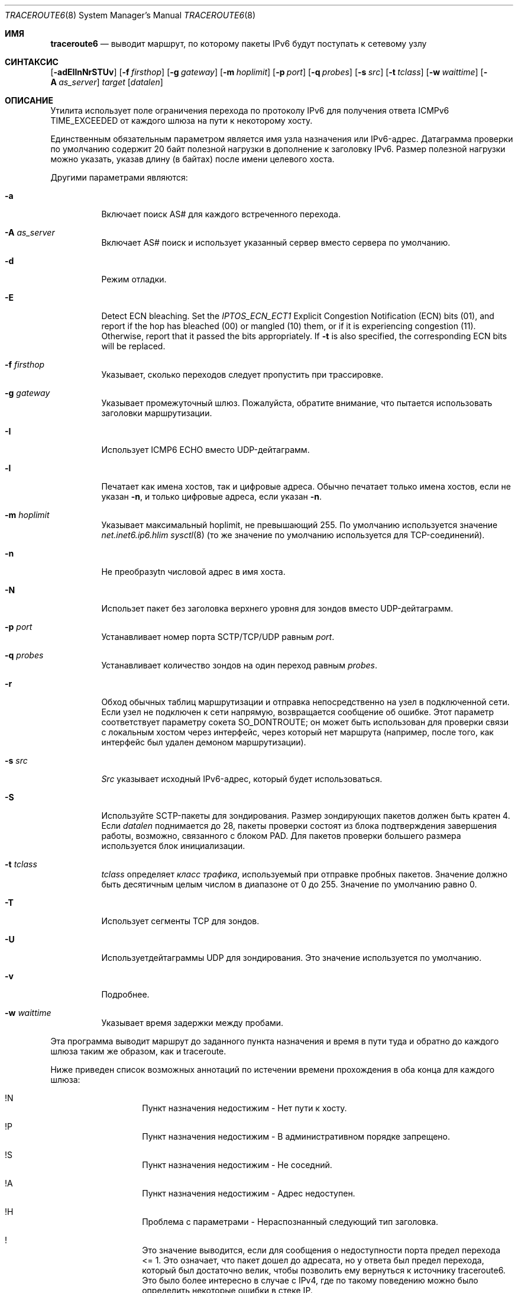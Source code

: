 .\"	$KAME: traceroute6.8,v 1.10 2004/06/06 12:35:15 suz Exp $
.\"
.\" Copyright (C) 1995, 1996, 1997, and 1998 WIDE Project.
.\" All rights reserved.
.\"
.\" Redistribution and use in source and binary forms, with or without
.\" modification, are permitted provided that the following conditions
.\" are met:
.\" 1. Redistributions of source code must retain the above copyright
.\"    notice, this list of conditions and the following disclaimer.
.\" 2. Redistributions in binary form must reproduce the above copyright
.\"    notice, this list of conditions and the following disclaimer in the
.\"    documentation and/or other materials provided with the distribution.
.\" 3. Neither the name of the project nor the names of its contributors
.\"    may be used to endorse or promote products derived from this software
.\"    without specific prior written permission.
.\"
.\" THIS SOFTWARE IS PROVIDED BY THE PROJECT AND CONTRIBUTORS ``AS IS'' AND
.\" ANY EXPRESS OR IMPLIED WARRANTIES, INCLUDING, BUT NOT LIMITED TO, THE
.\" IMPLIED WARRANTIES OF MERCHANTABILITY AND FITNESS FOR A PARTICULAR PURPOSE
.\" ARE DISCLAIMED.  IN NO EVENT SHALL THE PROJECT OR CONTRIBUTORS BE LIABLE
.\" FOR ANY DIRECT, INDIRECT, INCIDENTAL, SPECIAL, EXEMPLARY, OR CONSEQUENTIAL
.\" DAMAGES (INCLUDING, BUT NOT LIMITED TO, PROCUREMENT OF SUBSTITUTE GOODS
.\" OR SERVICES; LOSS OF USE, DATA, OR PROFITS; OR BUSINESS INTERRUPTION)
.\" HOWEVER CAUSED AND ON ANY THEORY OF LIABILITY, WHETHER IN CONTRACT, STRICT
.\" LIABILITY, OR TORT (INCLUDING NEGLIGENCE OR OTHERWISE) ARISING IN ANY WAY
.\" OUT OF THE USE OF THIS SOFTWARE, EVEN IF ADVISED OF THE POSSIBILITY OF
.\" SUCH DAMAGE.
.\"
.Dd October 25, 2023
.Dt TRACEROUTE6 8
.Os
.\"
.Sh ИМЯ
.Nm traceroute6
.Nd "выводит маршрут, по которому пакеты IPv6 будут поступать к сетевому узлу"
.\"
.Sh СИНТАКСИС
.Nm
.Bk -words
.Op Fl adEIlnNrSTUv
.Ek
.Bk -words
.Op Fl f Ar firsthop
.Ek
.Bk -words
.Op Fl g Ar gateway
.Ek
.Bk -words
.Op Fl m Ar hoplimit
.Ek
.Bk -words
.Op Fl p Ar port
.Ek
.Bk -words
.Op Fl q Ar probes
.Ek
.Bk -words
.Op Fl s Ar src
.Ek
.Bk -words
.Op Fl t Ar tclass
.Ek
.Bk -words
.Op Fl w Ar waittime
.Ek
.Bk -words
.Op Fl A Ar as_server
.Ek
.Bk -words
.Ar target
.Op Ar datalen
.Ek
.\"
.Sh ОПИСАНИЕ
Утилита
.Nm
использует поле ограничения перехода по протоколу IPv6 для получения ответа ICMPv6 TIME_EXCEEDED
от каждого шлюза на пути к некоторому хосту.
.Pp
Единственным обязательным параметром является имя узла назначения или IPv6-адрес.
Датаграмма проверки по умолчанию содержит 20 байт полезной нагрузки
в дополнение к заголовку IPv6.
Размер полезной нагрузки можно указать, указав длину
(в байтах)
после имени целевого хоста.
.Pp
Другими параметрами являются:
.Bl -tag -width Ds
.It Fl a
Включает поиск AS# для каждого встреченного перехода.
.It Fl A Ar as_server
Включает AS# поиск и использует указанный сервер вместо сервера по умолчанию.
.It Fl d
Режим отладки.
.It Fl E
Detect ECN bleaching.
Set the
.Em IPTOS_ECN_ECT1
Explicit Congestion Notification (ECN) bits
.Pq Dv 01 ,
and report if the hop has bleached
.Pq Dv 00
or mangled
.Pq Dv 10
them, or if it is experiencing congestion
.Pq Dv 11 .
Otherwise, report that it passed the bits appropriately.
If
.Fl t
is also specified, the corresponding ECN bits will be replaced.
.It Fl f Ar firsthop
Указывает, сколько переходов следует пропустить при трассировке.
.It Fl g Ar gateway
Указывает промежуточный шлюз.
Пожалуйста, обратите внимание, что
.Nm
пытается использовать заголовки маршрутизации.
.It Fl I
Использует ICMP6 ECHO вместо UDP-дейтаграмм.
.It Fl l
Печатает как имена хостов, так и цифровые адреса.
Обычно
.Nm
печатает только имена хостов, если
не указан 
.Fl n , 
и только цифровые адреса, если
указан 
.Fl n .
.It Fl m Ar hoplimit
Указывает максимальный hoplimit, не превышающий 255.
По умолчанию используется значение
.Va net.inet6.ip6.hlim
.Xr sysctl 8
(то же значение по умолчанию используется для TCP-соединений).
.It Fl n
Не преобразуtn числовой адрес в имя хоста.
.It Fl N
Использет пакет без заголовка верхнего уровня для зондов
вместо UDP-дейтаграмм.
.It Fl p Ar port
Устанавливает номер порта SCTP/TCP/UDP равным
.Ar port .
.It Fl q Ar probes
Устанавливает количество зондов на один переход равным
.Ar probes .
.It Fl r
Обход обычных таблиц маршрутизации и отправка непосредственно на узел
в подключенной сети.
Если узел не подключен к сети напрямую,
возвращается сообщение об ошибке.
Этот параметр соответствует параметру сокета
.Dv SO_DONTROUTE ;
он может быть использован для проверки связи с локальным хостом через интерфейс, 
через который нет маршрута
(например, после того, как интерфейс был удален демоном маршрутизации).
.It Fl s Ar src
.Ar Src
указывает исходный IPv6-адрес, который будет использоваться.
.It Fl S
Используйте SCTP-пакеты для зондирования.
Размер зондирующих пакетов должен быть кратен 4.
Если
.Ar datalen
поднимается до 28, пакеты проверки состоят из блока подтверждения завершения работы, возможно, связанного
с блоком PAD.
Для пакетов проверки большего размера используется блок инициализации.
.It Fl t Ar tclass
.Ar tclass
определяет
.Em класс трафика , 
используемый при отправке пробных пакетов.
Значение должно быть десятичным целым числом в диапазоне от 0 до 255.
Значение по умолчанию равно 0.
.It Fl T
Использует сегменты TCP для зондов.
.It Fl U
Используетдейтаграммы UDP для зондирования.
Это значение используется по умолчанию.
.It Fl v
Подробнее.
.It Fl w Ar waittime
Указывает время задержки между пробами.
.El
.Pp
Эта программа выводит маршрут до заданного пункта назначения и время в пути туда и обратно
до каждого шлюза таким же образом, как и traceroute.
.Pp
Ниже приведен список возможных аннотаций по истечении времени прохождения в оба конца для каждого шлюза:
.Bl -hang -offset indent
.It !N
Пункт назначения недостижим - Нет пути к хосту.
.It !P
Пункт назначения недостижим - В административном порядке запрещено.
.It !S
Пункт назначения недостижим - Не соседний.
.It !A
Пункт назначения недостижим - Адрес недоступен.
.It !H
Проблема с параметрами - Нераспознанный следующий тип заголовка.
.It !\&
Это значение выводится, если для сообщения о недоступности порта предел перехода <= 1.
Это означает, что пакет дошел до адресата,
но у ответа был предел перехода, который был достаточно велик, чтобы
позволить ему вернуться к источнику traceroute6.
Это было более интересно в случае с IPv4,
где по такому поведению можно было определить некоторые ошибки в стеке IP.
.El
.\"
.Sh ВОЗВРАЩАЕМОЕ ЗНАЧЕНИЕ
Утилита
.Nm
завершит работу с 0 в случае успеха и ненулевым значением в случае ошибок.
.\"
.Sh СМОТРИТЕ ТАКЖЕ
.Xr ping 8 ,
.Xr traceroute 8
.\"
.Sh ИСТОРИЯ
Утилита
.Nm
впервые появилась в комплекте WIDE hydrangea IPv6 protocol stack kit.

